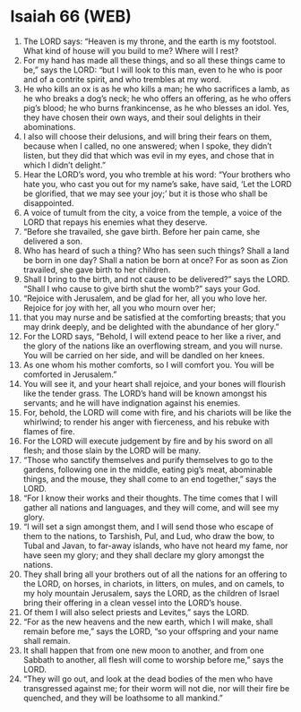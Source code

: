 * Isaiah 66 (WEB)
:PROPERTIES:
:ID: WEB/23-ISA66
:END:

1. The LORD says: “Heaven is my throne, and the earth is my footstool. What kind of house will you build to me? Where will I rest?
2. For my hand has made all these things, and so all these things came to be,” says the LORD: “but I will look to this man, even to he who is poor and of a contrite spirit, and who trembles at my word.
3. He who kills an ox is as he who kills a man; he who sacrifices a lamb, as he who breaks a dog’s neck; he who offers an offering, as he who offers pig’s blood; he who burns frankincense, as he who blesses an idol. Yes, they have chosen their own ways, and their soul delights in their abominations.
4. I also will choose their delusions, and will bring their fears on them, because when I called, no one answered; when I spoke, they didn’t listen, but they did that which was evil in my eyes, and chose that in which I didn’t delight.”
5. Hear the LORD’s word, you who tremble at his word: “Your brothers who hate you, who cast you out for my name’s sake, have said, ‘Let the LORD be glorified, that we may see your joy;’ but it is those who shall be disappointed.
6. A voice of tumult from the city, a voice from the temple, a voice of the LORD that repays his enemies what they deserve.
7. “Before she travailed, she gave birth. Before her pain came, she delivered a son.
8. Who has heard of such a thing? Who has seen such things? Shall a land be born in one day? Shall a nation be born at once? For as soon as Zion travailed, she gave birth to her children.
9. Shall I bring to the birth, and not cause to be delivered?” says the LORD. “Shall I who cause to give birth shut the womb?” says your God.
10. “Rejoice with Jerusalem, and be glad for her, all you who love her. Rejoice for joy with her, all you who mourn over her;
11. that you may nurse and be satisfied at the comforting breasts; that you may drink deeply, and be delighted with the abundance of her glory.”
12. For the LORD says, “Behold, I will extend peace to her like a river, and the glory of the nations like an overflowing stream, and you will nurse. You will be carried on her side, and will be dandled on her knees.
13. As one whom his mother comforts, so I will comfort you. You will be comforted in Jerusalem.”
14. You will see it, and your heart shall rejoice, and your bones will flourish like the tender grass. The LORD’s hand will be known amongst his servants; and he will have indignation against his enemies.
15. For, behold, the LORD will come with fire, and his chariots will be like the whirlwind; to render his anger with fierceness, and his rebuke with flames of fire.
16. For the LORD will execute judgement by fire and by his sword on all flesh; and those slain by the LORD will be many.
17. “Those who sanctify themselves and purify themselves to go to the gardens, following one in the middle, eating pig’s meat, abominable things, and the mouse, they shall come to an end together,” says the LORD.
18. “For I know their works and their thoughts. The time comes that I will gather all nations and languages, and they will come, and will see my glory.
19. “I will set a sign amongst them, and I will send those who escape of them to the nations, to Tarshish, Pul, and Lud, who draw the bow, to Tubal and Javan, to far-away islands, who have not heard my fame, nor have seen my glory; and they shall declare my glory amongst the nations.
20. They shall bring all your brothers out of all the nations for an offering to the LORD, on horses, in chariots, in litters, on mules, and on camels, to my holy mountain Jerusalem, says the LORD, as the children of Israel bring their offering in a clean vessel into the LORD’s house.
21. Of them I will also select priests and Levites,” says the LORD.
22. “For as the new heavens and the new earth, which I will make, shall remain before me,” says the LORD, “so your offspring and your name shall remain.
23. It shall happen that from one new moon to another, and from one Sabbath to another, all flesh will come to worship before me,” says the LORD.
24. “They will go out, and look at the dead bodies of the men who have transgressed against me; for their worm will not die, nor will their fire be quenched, and they will be loathsome to all mankind.”
